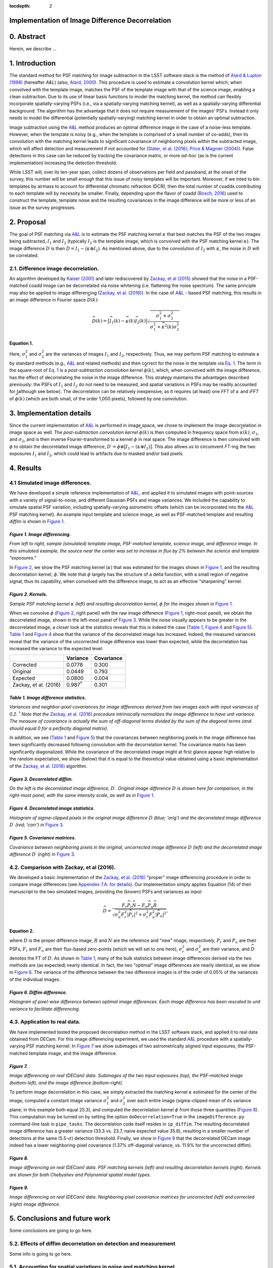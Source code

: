 :tocdepth: 2
Implementation of Image Difference Decorrelation
================================================

.. raw:: html

   <script type="text/javascript" src="http://cdn.mathjax.org/mathjax/latest/MathJax.js?config=default"></script>

0. Abstract
===========

Herein, we describe ...

1. Introduction
===============

The standard method for PSF matching for image subtraction in the LSST
software stack is the method of `Alard & Lupton
(1998) <http://adsabs.harvard.edu/abs/1998ApJ...503..325A>`__ (hereafter
*A&L*) (also, `Alard,
2000 <http://aas.aanda.org/articles/aas/pdf/2000/11/ds8706.pdf%5D>`__).
This procedure is used to estimate a convolution kernel which, when
convolved with the template image, matches the PSF of the template image
with that of the science image, enabling a clean subtraction. Due to its
use of linear basis functions to model the matching kernel, the method
can flexibly incorporate spatially-varying PSFs (i.e., via a
spatially-varying matching kernel), as well as a spatially-varying
differential background. The algorithm has the advantage that it does
not require measurement of the images' PSFs. Instead it only needs to
model the differential (potentially spatially-varying) matching kernel
in order to obtain an optimal subtraction.

Image subtraction using the
`A&L <http://adsabs.harvard.edu/abs/1998ApJ...503..325A>`__ method
produces an optimal difference image in the case of a noise-less
template. However, when the template is noisy (e.g., when the template
is comprised of a small number of co-adds), then its convolution with
the matching kernel leads to significant covariance of neighboring
pixels within the subtracted image, which will affect detection and
measurement if not accounted for (`Slater, et al.
(2016) <http://dmtn-006.lsst.io>`__; `Price & Magnier
(2004) <Pan-STARRS%20Image%20Processing%20Pipeline:%20PSF-Matching%20for%20Subtraction%20and%20Stacking>`__).
False detections in this case can be reduced by tracking the covariance
matrix, or more *ad-hoc* (as is the current implementation) increasing
the detection threshold.

While LSST will, over its ten-year span, collect dozens of observations
per field and passband, at the onset of the survey, this number will be
small enough that this issue of noisy templates will be important.
Moreover, if we inted to bin templates by airmass to account for
differential chromatic refraction (DCR), then the total number of coadds
contributing to each template will by necessity be smaller. Finally,
depending upon the flavor of coadd (`Bosch,
2016 <http://dmtn-015.lsst.io>`__) used to construct the template,
template noise and the resulting covariances in the image difference
will be more or less of an issue as the survey progresses.

2. Proposal
===========

The goal of PSF matching via
`A&L <http://adsabs.harvard.edu/abs/1998ApJ...503..325A>`__ is to
estimate the PSF matching kernel :math:`\kappa` that best matches the
PSF of the two images being subtracted, :math:`I_1` and :math:`I_2`
(typically :math:`I_2` is the template image, which is convolved with
the PSF matching kernel :math:`\kappa`). The image difference :math:`D`
is then :math:`D = I_1 - (\kappa \otimes I_2)`. As mentioned above, due
to the convolution of :math:`I_2` with :math:`\kappa`, the noise in
:math:`D` will be correlated.

2.1. Difference image decorrelation.
------------------------------------

An algorithm developed by `Kaiser
(2001) <Addition%20of%20Images%20with%20Varying%20Seeing.%20PSDC-002-011-xx>`__
and later rediscovered by `Zackay, et al
(2015) <https://arxiv.org/abs/1512.06879>`__ showed that the noise in a
PSF-matched coadd image can be decorrelated via noise whitening (i.e.
flattening the noise spectrum). The same principle may also be applied
to image differencing (`Zackay, et al.
(2016) <https://arxiv.org/abs/1601.02655>`__). In the case of
`A&L <http://adsabs.harvard.edu/abs/1998ApJ...503..325A>`__ - based PSF
matching, this results in an image difference in Fourier space
:math:`\widehat{D}(k)`:

.. math::


   \widehat{D}(k) = \big[ \widehat{I}_1(k) - \widehat{\kappa}(k) \widehat{I}_2(k) \big] \sqrt{ \frac{ \sigma_1^2 + \sigma_2^2}{ \sigma_1^2 + \widehat{\kappa}^2(k) \sigma_2^2}}

Equation 1.
~~~~~~~~~~~

Here, :math:`\sigma_1^2` and :math:`\sigma_2^2` are the variances of
images :math:`I_1` and :math:`I_2`, respectively. Thus, we may perform
PSF matching to estimate :math:`\kappa` by standard methods (e.g.,
`A&L <http://adsabs.harvard.edu/abs/1998ApJ...503..325A>`__ and related
methods) and then correct for the noise in the template via `Eq.
1 <#equation-1>`__. The term in the square-root of `Eq.
1 <#equation-1>`__ is a *post-subtraction convolution kernel*
:math:`\widehat{\phi}(k)`, which, when convolved with the image
difference, has the effect of decorrelating the noise in the image
difference. This strategy maintains the advantages described previously:
the PSFs of :math:`I_1` and :math:`I_2` do not need to be measured, and
spatial variations in PSFs may be readily accounted for (although see
below). The decorrelation can be relatively inexpensive, as it requires
(at least) one *FFT* of :math:`\kappa` and *iFFT* of
:math:`\widehat{\phi}(k)` (which are both small, of the order 1,000
pixels), followed by one convolution.

3. Implementation details
=========================

Since the current implementation of
`A&L <http://adsabs.harvard.edu/abs/1998ApJ...503..325A>`__ is performed
in image space, we chose to implement the image decorrelation in image
space as well. The *post-subtraction convolution kernel*
:math:`\widehat{\phi}(k)` is then computed in frequency space from
:math:`\widehat{\kappa}(k)`, :math:`\sigma_1`, and :math:`\sigma_2`, and
is then inverse Fourier-transformed to a kernel :math:`\phi` in real
space. The image difference is then convolved with :math:`\phi` to
obtain the decorrelated image difference,
:math:`D^\prime = \phi \otimes \big[ I_1 - (\kappa \otimes I_2) \big]`.
This also allows us to circumvent *FT*-ing the two exposures :math:`I_1`
and :math:`I_2`, which could lead to artifacts due to masked and/or bad
pixels.

4. Results
==========

4.1 Simulated image differences.
--------------------------------

We have developed a simple reference implementation of
`A&L <http://adsabs.harvard.edu/abs/1998ApJ...503..325A>`__, and applied
it to simulated images with point-sources with a variety of
signal-to-noise, and different Gaussian PSFs and image variances. We
included the capability to simulate spatial PSF variation, including
spatially-varying astrometric offsets (which can be incorporated into
the `A&L <http://adsabs.harvard.edu/abs/1998ApJ...503..325A>`__ PSF
matching kernel). An example input template and science image, as well
as PSF-matched template and resulting *diffim* is shown in `Figure
1 <#figure-1-image-differencing>`__.

.. figure:: _static/img0.png
   :alt: 

*Figure 1. Image differencing.*
~~~~~~~~~~~~~~~~~~~~~~~~~~~~~~~

*From left to right, sample (simulated) template image, PSF-matched
template, science image, and difference image. In this simulated
example, the source near the center was set to increase in flux by 2%
between the science and template "exposures."*

In `Figure 2 <#figure-2-kernels>`__, we show the PSF matching kernel
(:math:`\kappa`) that was estimated for the images shown in `Figure
1 <#figure-1-image-differencing>`__, and the resulting decorrelation
kernel, :math:`\phi`. We note that :math:`\phi` largely has the
structure of a delta function, with a small region of negative signal,
thus its capability, when convolved with the difference image, to act as
an effective "sharpening" kernel.

|Matching kernel| |Correction kernel|

*Figure 2. Kernels.*
~~~~~~~~~~~~~~~~~~~~

*Sample PSF matching kernel* :math:`\kappa` *(left) and resulting
decorrelation kernel,* :math:`\phi` *for the images shown in* `Figure
1 <#figure-1-image-differencing>`__.

When we convolve :math:`\phi` (`Figure 2 <#figure-2-kernels>`__, right
panel) with the raw image difference (`Figure
1 <#figure-1-image-differencing>`__, right-most panel), we obtain the
decorrelated image, shown in the left-most panel of `Figure
3 <#figure-3-decorrelated-diffim>`__. While the noise visually appears
to be greater in the decorrelated image, a closer look at the statistics
reveals that this is indeed the case (`Table
1 <#table-1-image-difference-statistics>`__, `Figure
4 <#figure-4-decorrelated-image-statistics>`__ and `Figure
5 <#figure-5-covariance-matrices>`__). `Table
1 <#table-1-image-difference-statistics>`__ and `Figure
4 <#figure-4-decorrelated-image-statistics>`__ show that the variance of
the decorrelated image has increased. Indeed, the measured variances
reveal that the variance of the uncorrected image difference was lower
than expected, while the decorrelation has increased the variance to the
expected level:

+-------------------------+---------------------+--------------+
|                         | Variance            | Covariance   |
+=========================+=====================+==============+
| Corrected               | 0.0778              | 0.300        |
+-------------------------+---------------------+--------------+
| Original                | 0.0449              | 0.793        |
+-------------------------+---------------------+--------------+
| Expected                | 0.0800              | 0.004        |
+-------------------------+---------------------+--------------+
| Zackay, et al. (2016)   | 0.987\ :math:`^*`   | 0.301        |
+-------------------------+---------------------+--------------+

*Table 1. Image difference statistics.*
~~~~~~~~~~~~~~~~~~~~~~~~~~~~~~~~~~~~~~~

*Variances and neighbor-pixel covariances for image differences derived
from two images each with input variances of 0.2.* :math:`^*` *Note that
the* `Zackay, et al. (2016) <https://arxiv.org/abs/1601.02655>`__
*procedure intrinsically normalizes the image difference to have unit
variance. The measure of covariance is actually the sum of off-diagonal
terms divided by the sum of the diagonal terms (and should equal 0 for a
perfectly diagonal matrix).*

.. raw:: html

   <!--
   ```python
   %In [1]:
   print sig1, sig2  # Input std. deviation of template and science images
   print 'Corrected:', np.mean(diffim2), np.std(diffim2)
   print 'Original: ', np.mean(diffim1), np.std(diffim1)
   print 'Expected: ', np.sqrt(sig1**2 + sig2**2)
   %Out [1]:
   0.2 0.2
   Corrected: 10.0042330181 0.293237231242
   Original:  9.99913482654 0.211891941431
   Expected:  0.282842712475
   ```
   -->

In addition, we see (`Table 1 <#table-1-image-difference-statistics>`__
and `Figure 5 <#figure-5-covariance-matrices>`__) that the covariances
between neighboring pixels in the image difference has been
significantly decreased following convolution with the decorrelation
kernel. The covariance matrix has been significantly diagonalized. While
the covariance of the decorrelated image might at first glance appear
high relative to the random expectation, we show (below) that it is
equal to the theoretical value obtained using a basic implementation of
the `Zackay, et al. (2016) <https://arxiv.org/abs/1601.02655>`__
algorithm.

.. raw:: html

   <!--
   ```python
   %In [2]:
   print np.nansum(cov2)/np.sum(np.diag(cov2))  # cov2 is the covar. matrix of the corrected image.
   print np.nansum(cov1)/np.sum(np.diag(cov1))  # cov1 is the covar. matrix of the uncorrected image.
   %Out [2]:
   0.300482626371
   0.793176605206
   ```
   -->

.. figure:: _static/img3.png
   :alt: 

*Figure 3. Decorrelated diffim.*
~~~~~~~~~~~~~~~~~~~~~~~~~~~~~~~~

*On the left is the decorrelated image difference,* :math:`D^\prime`.
*Original image difference* :math:`D` *is shown here for comparison, in
the right-most panel, with the same intensity scale, as well as in*
`Figure 1 <#figure-1-image-differencing>`__.

.. figure:: _static/img4.png
   :alt: 

*Figure 4. Decorrelated image statistics.*
~~~~~~~~~~~~~~~~~~~~~~~~~~~~~~~~~~~~~~~~~~

*Histogram of sigma-clipped pixels in the original image difference*
:math:`D` *(blue; 'orig') and the decorrelated image difference*
:math:`D^\prime` *(red; 'corr') in* `Figure
3 <#figure-3-decorrelated-diffim>`__.

|Covariance matrix 1| |Covariance matrix 2|

*Figure 5. Covariance matrices.*
~~~~~~~~~~~~~~~~~~~~~~~~~~~~~~~~

*Covariance between neighboring pixels in the original, uncorrected
image difference* :math:`D` *(left) and the decorrelated image
difference* :math:`D^\prime` *(right) in* `Figure
3 <#figure-3-decorrelated-diffim>`__.

4.2. Comparison with Zackay, et al (2016).
------------------------------------------

We developed a basic implementation of the `Zackay, et al.
(2016) <https://arxiv.org/abs/1601.02655>`__ "proper" image differencing
procedure in order to compare image differences (see `Appendex 7.A. for
details <#a-appendix-a-implementation-of-basic-zackay-et-al-2016-algorithm>`__).
Our implementation simply applies Equation (14) of their manuscript to
the two simulated images, providing the (known) PSFs and variances as
input:

.. math::


   \widehat{D} = \frac{F_r\widehat{P_r}\widehat{N} - F_n\widehat{P_n}\widehat{R}}{\sqrt{\sigma_n^2 F_r^2 \left|\widehat{P_r}\right|^2 + \sigma_r^2 F_n^2 \left|\widehat{P_n}\right|^2}},

Equation 2.
~~~~~~~~~~~

where :math:`D` is the proper difference image, :math:`R` and :math:`N`
are the reference and "new" image, respectively, :math:`P_r` and
:math:`P_n` are their PSFs, :math:`F_r` and :math:`F_n` are their
flux-based zero-points (which we will set to one here),
:math:`\sigma_r^2` and :math:`\sigma_n^2` are their variance, and
:math:`\widehat{D}` denotes the FT of :math:`D`. As shown in `Table
1 <#table-1-image-difference-statistics>`__, many of the bulk statistics
between image differences derived via the two methods are (as expected)
nearly identical. In fact, the two "optimal" image differences are
nearly identical, as we show in `Figure
6 <#figure-6-diffim-difference>`__. The variance of the difference
between the two difference images is of the order of 0.05% of the
variances of the individual images.

.. figure:: _static/img7.png
   :alt: 

*Figure 6. Diffim difference.*
~~~~~~~~~~~~~~~~~~~~~~~~~~~~~~

*Histogram of pixel-wise difference between optimal image differences.
Each image difference has been rescaled to unit variance to facilitate
differencing.*

4.3. Application to real data.
------------------------------

We have implemented tested the proposed decorrelation method in the LSST
software stack, and applied it to real data obtained from DECam. For
this image differencing experiment, we used the standard
`A&L <http://adsabs.harvard.edu/abs/1998ApJ...503..325A>`__ procedure
with a spatially-varying PSF matching kernel. In `Figure
7 <#figure-7>`__ we show subimages of two astrometrically aligned input
exposures, the PSF-matched template image, and the image difference.

.. figure:: _static/img8.png
   :alt: 

*Figure 7.*
~~~~~~~~~~~

*Image differencing on real (DECam) data. Subimages of the two input
exposures (top), the PSF-matched image (bottom-left), and the image
difference (bottom-right).*

To perform image decorrelation in this case, we simply extracted the
matching kernel :math:`\kappa` estimated for the center of the image,
computed a constant image variance :math:`\sigma_1^2` and
:math:`\sigma_2^2` over each entire image (sigma-clipped mean of its
variance plane; in this example both equal 25.3), and computed the
decorrelation kernel :math:`\phi` from those three quantities (`Figure
8 <#figure-8>`__). This computation may be turned on by setting the
option ``doDecorrelation=True`` in the ``imageDifference.py``
command-line task in ``pipe_tasks``. The decorrelation code itself
resides in ``ip_diffim``. The resulting decorrelated image difference
has a greater variance (33.3 vs. 23.7, naive expected value 35.8),
resulting in a smaller number of detections at the same
(5.5-:math:`\sigma`) detection threshold. Finally, we show in `Figure
9 <#figure-9>`__ that the decorrelated DECam image indeed has a lower
neighboring-pixel covariance (1.37% off-diagonal variance, vs. 11.9% for
the uncorrected diffim).

|image4| |image5|

*Figure 8.*
~~~~~~~~~~~

*Image differencing on real (DECam) data. PSF matching kernels (left)
and resulting decorrelation kernels (right). Kernels are shown for both
Chebyshev and Polynomial spatial model types.*

.. figure:: _static/img11.png
   :alt: 

*Figure 9.*
~~~~~~~~~~~

*Image differencing on real (DECam) data. Neighboring pixel covariance
matrices for uncorrected (left) and corrected (right) image difference.*

5. Conclusions and future work
==============================

Some conclusions are going to go here.

5.2. Effects of diffim decorrelation on detection and measurement
-----------------------------------------------------------------

Some info is going to go here.

5.1. Accounting for spatial variations in noise and matching kernel
-------------------------------------------------------------------

Some info is going to go here.

6. References
=============

Some references are going to go here. Perhaps.

7. Appendix
===========

7.A. Appendix A. Implementation of basic Zackay et al. (2016) algorithm.
------------------------------------------------------------------------

.. code:: python

    def performZackay(R, N, P_r, P_n, sig1, sig2):
        from scipy.fftpack import fft2, ifft2, ifftshift

        F_r = F_n = 1.  # Don't worry about flux scaling here.
        P_r_hat = fft2(P_r)
        P_n_hat = fft2(P_n)
        d_hat_numerator = (F_r * P_r_hat * fft2(N) - F_n * P_n_hat * fft2(R))
        d_hat_denom = np.sqrt((sig1**2 * F_r**2 * np.abs(P_r_hat)**2) + (sig2**2 * F_n**2 * np.abs(P_n_hat)**2))
        d_hat = d_hat_numerator / d_hat_denom

        d = ifft2(d_hat)
        D = ifftshift(d.real)
        return D

7.B. Appendix B. Notebooks and code
-----------------------------------

All figures in this document and related code are from notebooks in `the
diffimTests github
repository <https://github.com/lsst-dm/diffimTests>`__, in particular,
`this <https://github.com/lsst-dm/diffimTests/blob/master/14.%20Test%20Lupton(ZOGY)%20post%20convolution%20kernel%20on%20simulated%20(noisy)%202-D%20data%20with%20a%20variable%20source-updated.ipynb>`__,
`this <https://github.com/lsst-dm/diffimTests/blob/master/13.%20compare%20L(ZOGY)%20and%20ZOGY%20diffims%20and%20PSFs.ipynb>`__,
and
`this <https://github.com/lsst-dm/diffimTests/blob/master/17.%20Do%20it%20in%20the%20stack%20with%20real%20data.ipynb>`__
one.

.. |Matching kernel| image:: _static/img1.png
.. |Correction kernel| image:: _static/img2.png
.. |Covariance matrix 1| image:: _static/img5.png
.. |Covariance matrix 2| image:: _static/img6.png
.. |image4| image:: _static/img9.png
.. |image5| image:: _static/img10.png
